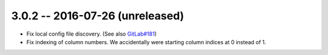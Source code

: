 3.0.2 -- 2016-07-26 (unreleased)
--------------------------------

- Fix local config file discovery.  (See also `GitLab#181`_)

- Fix indexing of column numbers. We accidentally were starting column indices
  at 0 instead of 1.


.. links
.. _GitLab#181:
    https://gitlab.com/pycqa/flake8/issues/181
